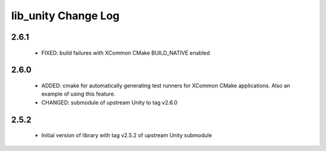 lib_unity Change Log
====================

2.6.1
-----

  * FIXED:   build failures with XCommon CMake BUILD_NATIVE enabled

2.6.0
-----

  * ADDED: cmake for automatically generating test runners for XCommon CMake
    applications. Also an example of using this feature.
  * CHANGED: submodule of upstream Unity to tag v2.6.0

2.5.2
-----

  * Initial version of library with tag v2.5.2 of upstream Unity submodule
